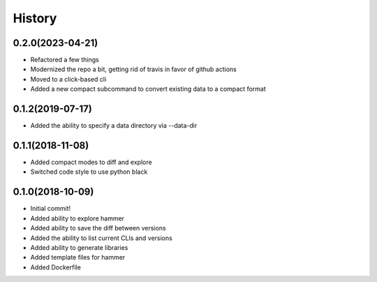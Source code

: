 =======
History
=======

0.2.0(2023-04-21)
=================

+ Refactored a few things
+ Modernized the repo a bit, getting rid of travis in favor of github actions
+ Moved to a click-based cli
+ Added a new compact subcommand to convert existing data to a compact format

0.1.2(2019-07-17)
=================

+ Added the ability to specify a data directory via --data-dir

0.1.1(2018-11-08)
=================

+ Added compact modes to diff and explore
+ Switched code style to use python black

0.1.0(2018-10-09)
=================

+ Initial commit!
+ Added ability to explore hammer
+ Added ability to save the diff between versions
+ Added the ability to list current CLIs and versions
+ Added ability to generate libraries
+ Added template files for hammer
+ Added Dockerfile
